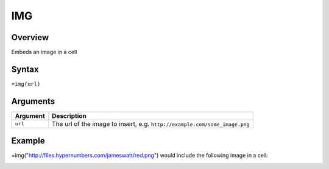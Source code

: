 ===
IMG
===

Overview
--------

Embeds an image in a cell


Syntax
------

``=img(url)``


Arguments
---------

=========== ====================================================================
Argument    Description
=========== ====================================================================
``url``     The url of the image to insert, e.g.
            ``http://example.com/some_image.png``
=========== ====================================================================

Example
-------

=img("http://files.hypernumbers.com/jameswatt/red.png") would include the following image in a cell:

.. image:: /images/example-img-red.png





